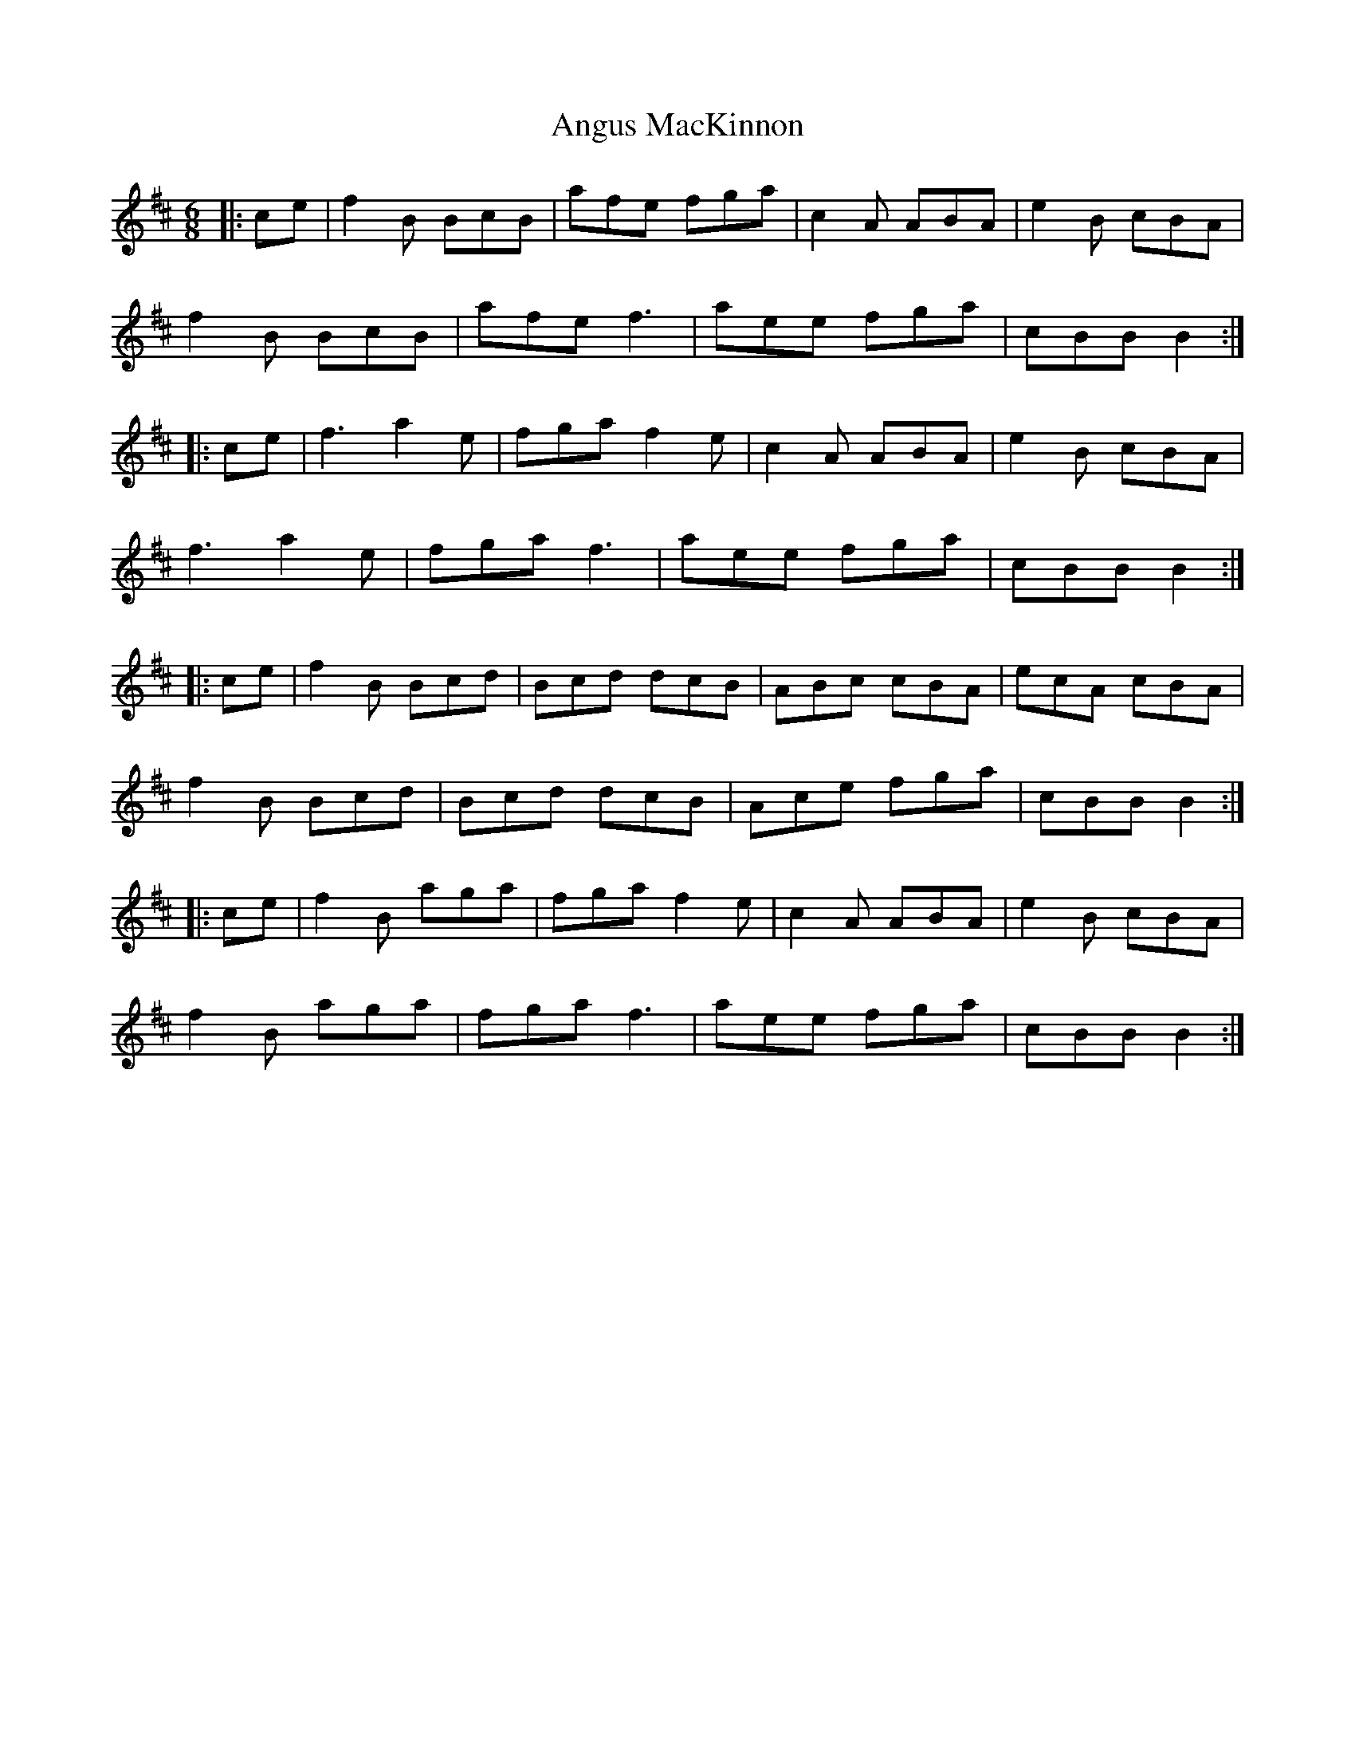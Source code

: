 X: 1581
T: Angus MacKinnon
R: jig
M: 6/8
K: Bminor
|:ce|f2B BcB|afe fga|c2A ABA|e2B cBA|
f2B BcB|afe f3|aee fga|cBB B2:|
|:ce|f3 a2e|fga f2e|c2A ABA|e2B cBA|
f3 a2e|fga f3|aee fga|cBB B2:|
|:ce|f2B Bcd|Bcd dcB|ABc cBA|ecA cBA|
f2B Bcd|Bcd dcB|Ace fga|cBB B2:|
|:ce|f2B aga|fga f2e|c2A ABA|e2B cBA|
f2B aga|fga f3|aee fga|cBB B2:|

